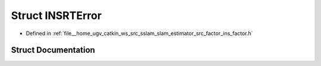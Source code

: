 .. _exhale_struct_structINSRTError:

Struct INSRTError
=================

- Defined in :ref:`file__home_ugv_catkin_ws_src_sslam_slam_estimator_src_factor_ins_factor.h`


Struct Documentation
--------------------


.. doxygenstruct:: INSRTError
   :members:
   :protected-members:
   :undoc-members: